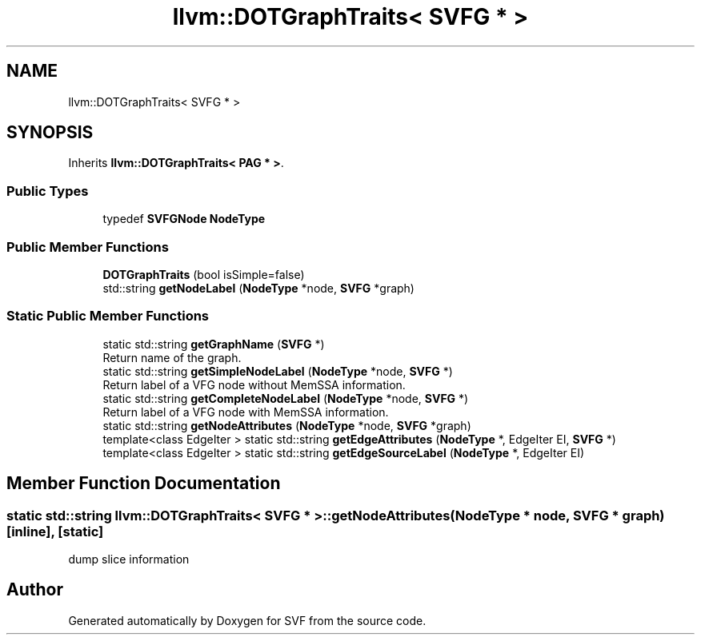.TH "llvm::DOTGraphTraits< SVFG * >" 3 "Sun Feb 14 2021" "SVF" \" -*- nroff -*-
.ad l
.nh
.SH NAME
llvm::DOTGraphTraits< SVFG * >
.SH SYNOPSIS
.br
.PP
.PP
Inherits \fBllvm::DOTGraphTraits< PAG * >\fP\&.
.SS "Public Types"

.in +1c
.ti -1c
.RI "typedef \fBSVFGNode\fP \fBNodeType\fP"
.br
.in -1c
.SS "Public Member Functions"

.in +1c
.ti -1c
.RI "\fBDOTGraphTraits\fP (bool isSimple=false)"
.br
.ti -1c
.RI "std::string \fBgetNodeLabel\fP (\fBNodeType\fP *node, \fBSVFG\fP *graph)"
.br
.in -1c
.SS "Static Public Member Functions"

.in +1c
.ti -1c
.RI "static std::string \fBgetGraphName\fP (\fBSVFG\fP *)"
.br
.RI "Return name of the graph\&. "
.ti -1c
.RI "static std::string \fBgetSimpleNodeLabel\fP (\fBNodeType\fP *node, \fBSVFG\fP *)"
.br
.RI "Return label of a VFG node without MemSSA information\&. "
.ti -1c
.RI "static std::string \fBgetCompleteNodeLabel\fP (\fBNodeType\fP *node, \fBSVFG\fP *)"
.br
.RI "Return label of a VFG node with MemSSA information\&. "
.ti -1c
.RI "static std::string \fBgetNodeAttributes\fP (\fBNodeType\fP *node, \fBSVFG\fP *graph)"
.br
.ti -1c
.RI "template<class EdgeIter > static std::string \fBgetEdgeAttributes\fP (\fBNodeType\fP *, EdgeIter EI, \fBSVFG\fP *)"
.br
.ti -1c
.RI "template<class EdgeIter > static std::string \fBgetEdgeSourceLabel\fP (\fBNodeType\fP *, EdgeIter EI)"
.br
.in -1c
.SH "Member Function Documentation"
.PP 
.SS "static std::string llvm::DOTGraphTraits< \fBSVFG\fP * >::getNodeAttributes (\fBNodeType\fP * node, \fBSVFG\fP * graph)\fC [inline]\fP, \fC [static]\fP"
dump slice information

.SH "Author"
.PP 
Generated automatically by Doxygen for SVF from the source code\&.
